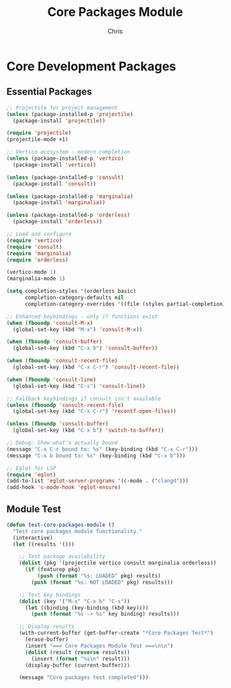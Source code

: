 #+TITLE: Core Packages Module
#+AUTHOR: Chris
#+DESCRIPTION: Essential packages for development
#+STARTUP: overview

* Core Development Packages

** Essential Packages
#+BEGIN_SRC emacs-lisp
;; Projectile for project management
(unless (package-installed-p 'projectile)
  (package-install 'projectile))

(require 'projectile)
(projectile-mode +1)

;; Vertico ecosystem - modern completion
(unless (package-installed-p 'vertico)
  (package-install 'vertico))

(unless (package-installed-p 'consult)
  (package-install 'consult))

(unless (package-installed-p 'marginalia)
  (package-install 'marginalia))

(unless (package-installed-p 'orderless)
  (package-install 'orderless))

;; Load and configure
(require 'vertico)
(require 'consult)
(require 'marginalia)
(require 'orderless)

(vertico-mode 1)
(marginalia-mode 1)

(setq completion-styles '(orderless basic)
      completion-category-defaults nil
      completion-category-overrides '((file (styles partial-completion))))

;; Enhanced keybindings - only if functions exist
(when (fboundp 'consult-M-x)
  (global-set-key (kbd "M-x") 'consult-M-x))

(when (fboundp 'consult-buffer)
  (global-set-key (kbd "C-x b") 'consult-buffer))

(when (fboundp 'consult-recent-file)
  (global-set-key (kbd "C-x C-r") 'consult-recent-file))

(when (fboundp 'consult-line)
  (global-set-key (kbd "C-s") 'consult-line))

;; Fallback keybindings if consult isn't available
(unless (fboundp 'consult-recent-file)
  (global-set-key (kbd "C-x C-r") 'recentf-open-files))

(unless (fboundp 'consult-buffer)
  (global-set-key (kbd "C-x b") 'switch-to-buffer))

;; Debug: Show what's actually bound
(message "C-x C-r bound to: %s" (key-binding (kbd "C-x C-r")))
(message "C-x b bound to: %s" (key-binding (kbd "C-x b")))

;; Eglot for LSP
(require 'eglot)
(add-to-list 'eglot-server-programs '(c-mode . ("clangd")))
(add-hook 'c-mode-hook 'eglot-ensure)
#+END_SRC

** Module Test
#+BEGIN_SRC emacs-lisp
(defun test-core-packages-module ()
  "Test core packages module functionality."
  (interactive)
  (let ((results '()))

    ;; Test package availability
    (dolist (pkg '(projectile vertico consult marginalia orderless))
      (if (featurep pkg)
          (push (format "%s: LOADED" pkg) results)
        (push (format "%s: NOT LOADED" pkg) results)))

    ;; Test key bindings
    (dolist (key '("M-x" "C-x b" "C-s"))
      (let ((binding (key-binding (kbd key))))
        (push (format "%s -> %s" key binding) results)))

    ;; Display results
    (with-current-buffer (get-buffer-create "*Core Packages Test*")
      (erase-buffer)
      (insert "=== Core Packages Module Test ===\n\n")
      (dolist (result (reverse results))
        (insert (format "%s\n" result)))
      (display-buffer (current-buffer)))

    (message "Core packages test completed")))
#+END_SRC